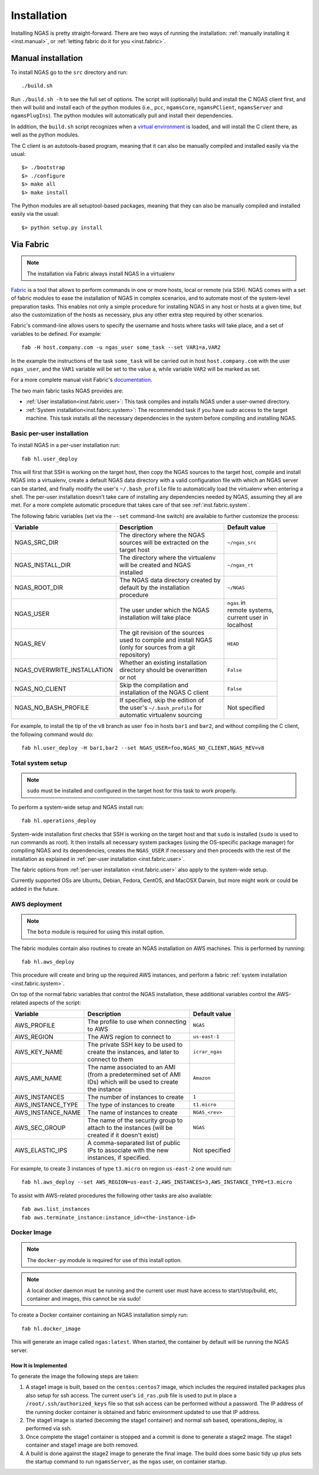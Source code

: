 ############
Installation
############

Installing NGAS is pretty straight-forward.
There are two ways of running the installation:
:ref:`manually installing it <inst.manual>`,
or :ref:`letting fabric do it for you <inst.fabric>`.


.. _inst.manual:

Manual installation
===================

To install NGAS go to the ``src`` directory and run::

 ./build.sh

Run ``./build.sh -h`` to see the full set of options.
The script will (optionally) build and install the C NGAS client first, and then will build
and install each of the python modules (i.e., ``pcc``, ``ngamsCore``,
``ngamsPClient``, ``ngamsServer`` and ``ngamsPlugIns``). The python modules will
automatically pull and install their dependencies.

In addition, the ``build.sh`` script recognizes when a `virtual environment
<https://virtualenv.readthedocs.org/en/latest/>`_ is loaded, and will install
the C client there, as well as the python modules.

The C client is an autotools-based program, meaning that it can also be manually
compiled and installed easily via the usual::

 $> ./bootstrap
 $> ./configure
 $> make all
 $> make install

The Python modules are all setuptool-based packages, meaning that they can also
be manually compiled and installed easily via the usual::

 $> python setup.py install

Via Fabric
==========

.. note::
 The installation via Fabric always install NGAS in a virtualenv

`Fabric <http://www.fabfile.org/>`_ is a tool that allows
to perform commands in one or more hosts, local or remote (via SSH).
NGAS comes with a set of fabric modules to ease
the installation of NGAS in complex scenarios,
and to automate most of the system-level preparation tasks.
This enables not only a simple procedure
for installing NGAS in any host or hosts
at a given time,
but also the customization of the hosts as necessary,
plus any other extra step required by other scenarios.

Fabric's command-line allows users to specify the username and hosts where tasks
will take place, and a set of variables to be defined. For example::

 fab -H host.company.com -u ngas_user some_task --set VAR1=a,VAR2

In the example the instructions of the task ``some_task`` will be carried out in
host ``host.company.com`` with the user ``ngas_user``, and the ``VAR1`` variable
will be set to the value ``a``, while variable ``VAR2`` will be marked as set.

For a more complete manual visit Fabric's `documentation
<http://docs.fabfile.org/en/1.10/>`_.

The two main fabric tasks NGAS provides are:

* :ref:`User installation<inst.fabric.user>`:
  This task compiles and installs NGAS under a user-owned directory.
* :ref:`System installation<inst.fabric.system>`:
  The recommended task if you have `sudo` access to the target machine.
  This task installs all the necessary dependencies in the system
  before compiling and installing NGAS.


.. _inst.fabric.user:

Basic per-user installation
---------------------------

To install NGAS in a per-user installation run::

 fab hl.user_deploy

This will first that SSH is working on the target host,
then copy the NGAS sources to the target host,
compile and install NGAS into a virtualenv,
create a default NGAS data directory
with a valid configuration file with which an NGAS server can be started,
and finally modify the user's ``~/.bash_profile`` file
to automatically load the virtualenv when entering a shell.
The per-user installation doesn't take care of installing any dependencies
needed by NGAS, assuming they all are met. For a more complete automatic
procedure that takes care of that see :ref:`inst.fabric.system`.

The following fabric variables (set via the ``--set`` command-line switch)
are available to further customize the process:

.. The auxiliary | are there to allow linebraking in individual cells.
   Cells with one line still have them for nice alignment

+-----------------------------+--------------------------------------+-------------------+
| Variable                    | Description                          | Default value     |
+=============================+======================================+===================+
| NGAS_SRC_DIR                | | The directory where the NGAS       | | ``~/ngas_src``  |
|                             | | sources will be extracted on the   |                   |
|                             | | target host                        |                   |
+-----------------------------+--------------------------------------+-------------------+
| NGAS_INSTALL_DIR            | | The directory where the virtualenv | | ``~/ngas_rt``   |
|                             | | will be created and NGAS           |                   |
|                             | | installed                          |                   |
+-----------------------------+--------------------------------------+-------------------+
| NGAS_ROOT_DIR               | | The NGAS data directory created by | | ``~/NGAS``      |
|                             | | default by the installation        |                   |
|                             | | procedure                          |                   |
+-----------------------------+--------------------------------------+-------------------+
| NGAS_USER                   | | The user under which the NGAS      | | ``ngas`` in     |
|                             | | installation will take place       | | remote systems, |
|                             |                                      | | current user in |
|                             |                                      | | localhost       |
+-----------------------------+--------------------------------------+-------------------+
| NGAS_REV                    | | The git revision of the sources    | | ``HEAD``        |
|                             | | used to compile and install NGAS   |                   |
|                             | | (only for sources from a git       |                   |
|                             | | repository)                        |                   |
+-----------------------------+--------------------------------------+-------------------+
| NGAS_OVERWRITE_INSTALLATION | | Whether an existing installation   | | ``False``       |
|                             | | directory should be overwritten    |                   |
|                             | | or not                             |                   |
+-----------------------------+--------------------------------------+-------------------+
| NGAS_NO_CLIENT              | | Skip the compilation and           | | ``False``       |
|                             | | installation of the NGAS C client  |                   |
+-----------------------------+--------------------------------------+-------------------+
| NGAS_NO_BASH_PROFILE        | | If specified, skip the edition of  | | Not specified   |
|                             | | the user's ``~/.bash_profile`` for |                   |
|                             | | automatic virtualenv sourcing      |                   |
+-----------------------------+--------------------------------------+-------------------+

For example,
to install the tip of the ``v8`` branch
as user ``foo`` in hosts ``bar1`` and ``bar2``,
and without compiling the C client,
the following command would do::

 fab hl.user_deploy -H bar1,bar2 --set NGAS_USER=foo,NGAS_NO_CLIENT,NGAS_REV=v8

.. _inst.fabric.system:

Total system setup
------------------

.. note::
 ``sudo`` must be installed and configured in the target host
 for this task to work properly.

To perform a system-wide setup and NGAS install run::

 fab hl.operations_deploy

System-wide installation first checks
that SSH is working on the target host
and that ``sudo`` is installed
(``sudo`` is used to run commands as root).
It then installs all necessary system packages
(using the OS-specific package manager)
for compiling NGAS and its dependencies,
creates the ``NGAS_USER`` if necessary
and then proceeds with the rest of the installation
as explained in :ref:`per-user installation <inst.fabric.user>`.

The fabric options from :ref:`per-user installation <inst.fabric.user>`
also apply to the system-wide setup.

Currently supported OSs are Ubuntu, Debian, Fedora, CentOS, and MacOSX Darwin,
but more might work or could be added in the future.

AWS deployment
--------------

.. note::

 The ``boto`` module is required for using this install option.

The fabric modules contain also routines to create an NGAS installation on AWS
machines. This is performed by running::

 fab hl.aws_deploy

This procedure will create and bring up the required AWS instances, and perform
a fabric :ref:`system installation <inst.fabric.system>`.

On top of the normal fabric variables that control the NGAS installation,
these additional variables control the AWS-related aspects of the script:

.. The auxiliary | are there to allow linebraking in individual cells.
   Cells with one line still have them for nice alignment

+-----------------------------+--------------------------------------+-------------------+
| Variable                    | Description                          | Default value     |
+=============================+======================================+===================+
| AWS_PROFILE                 | | The profile to use when connecting | | ``NGAS``        |
|                             | | to AWS                             |                   |
+-----------------------------+--------------------------------------+-------------------+
| AWS_REGION                  | | The AWS region to connect to       | | ``us-east-1``   |
+-----------------------------+--------------------------------------+-------------------+
| AWS_KEY_NAME                | | The private SSH key to be used to  | | ``icrar_ngas``  |
|                             | | create the instances, and later to |                   |
|                             | | connect to them                    |                   |
+-----------------------------+--------------------------------------+-------------------+
| AWS_AMI_NAME                | | The name associated to an AMI      | | ``Amazon``      |
|                             | | (from a predetermined set of AMI   |                   |
|                             | | IDs) which will be used to create  |                   |
|                             | | the instance                       |                   |
+-----------------------------+--------------------------------------+-------------------+
| AWS_INSTANCES               | | The number of instances to create  | | ``1``           |
+-----------------------------+--------------------------------------+-------------------+
| AWS_INSTANCE_TYPE           | | The type of instances to create    | | ``t1.micro``    |
+-----------------------------+--------------------------------------+-------------------+
| AWS_INSTANCE_NAME           | | The name of instances to create    | | ``NGAS_<rev>``  |
+-----------------------------+--------------------------------------+-------------------+
| AWS_SEC_GROUP               | | The name of the security group to  | | ``NGAS``        |
|                             | | attach to the instances (will be   |                   |
|                             | | created if it doesn't exist)       |                   |
+-----------------------------+--------------------------------------+-------------------+
| AWS_ELASTIC_IPS             | | A comma-separated list of public   | | Not specified   |
|                             | | IPs to associate with the new      |                   |
|                             | | instances, if specified.           |                   |
+-----------------------------+--------------------------------------+-------------------+

For example, to create 3 instances of type ``t3.micro`` on region ``us-east-2``
one would run::

 fab hl.aws_deploy --set AWS_REGION=us-east-2,AWS_INSTANCES=3,AWS_INSTANCE_TYPE=t3.micro

To assist with AWS-related procedures the following other tasks are also
available::

 fab aws.list_instances
 fab aws.terminate_instance:instance_id=<the-instance-id>

Docker Image
------------

.. note::

 The ``docker-py`` module is required for use of this install option.

.. note::

 A local docker daemon must be running and the current user must have access to
 start/stop/build, etc, container and images, this cannot be via sudo!


To create a Docker container containing an NGAS installation simply run::

 fab hl.docker_image

This will generate an image called ``ngas:latest``. When started, the container
by default will be running the NGAS server.

How It is Implemented
^^^^^^^^^^^^^^^^^^^^^

To generate the image the following steps are taken:

1. A stage1 image is built, based on the ``centos:centos7`` image, which includes the
   required installed packages plus also setup for ssh access. The current
   user's ``id_ras.pub`` file is used to put in place a
   ``/root/.ssh/authorized_keys`` file so that ssh access can be performed
   without a password. The IP address of the running docker container is
   obtained and fabric environment updated to use that IP address.
2. The stage1 image is started (becoming the stage1 container) and normal ssh
   based, operations_deploy, is performed via ssh.
3. Once complete the stage1 container is stopped and a commit is done to
   generate a stage2 image. The stage1 container  and stage1 image are both
   removed.
4. A build is done against the stage2 image to generate the final image. The
   build does some basic tidy up plus sets the startup command to run
   ``ngamsServer``, as the ``ngas`` user, on container startup.
